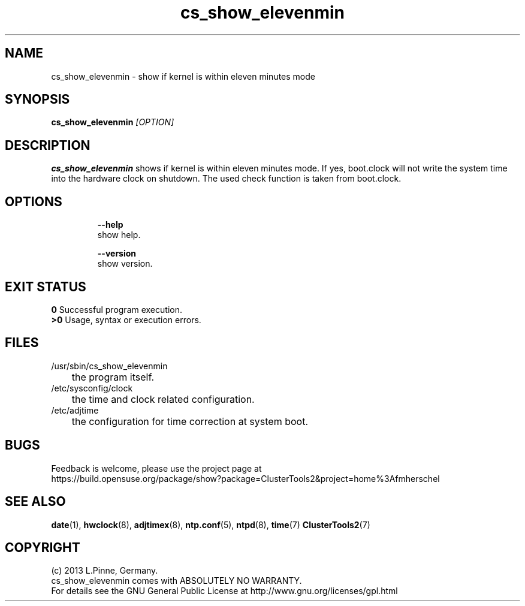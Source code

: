 .TH cs_show_elevenmin 8 "16 Mar 2013" "" "ClusterTools2"
.\"
.SH NAME
cs_show_elevenmin \- show if kernel is within eleven minutes mode
.\"
.SH SYNOPSIS
.B cs_show_elevenmin \fI[OPTION]\fR
.br
.\"
.SH DESCRIPTION
\fBcs_show_elevenmin\fP shows if kernel is within eleven minutes mode.
If yes, boot.clock will not write the system time into the hardware clock on shutdown.
The used check function is taken from boot.clock.
.br
.\"
.SH OPTIONS
.HP
\fB --help\fR
        show help.
.HP
\fB --version\fR
        show version.
.\"
.SH EXIT STATUS
.B 0
Successful program execution.
.br
.B >0 
Usage, syntax or execution errors.
.\"
.SH FILES
.TP
/usr/sbin/cs_show_elevenmin
	the program itself.
.TP
/etc/sysconfig/clock
	the time and clock related configuration.
.TP
/etc/adjtime
	the configuration for time correction at system boot.
.\"
.SH BUGS
Feedback is welcome, please use the project page at
.br
https://build.opensuse.org/package/show?package=ClusterTools2&project=home%3Afmherschel
.\"
.SH SEE ALSO
 \fBdate\fP(1), \fBhwclock\fP(8), \fBadjtimex\fP(8), \fBntp.conf\fP(5), \fBntpd\fP(8), \fBtime\fP(7) \fBClusterTools2\fP(7)
.\"
.SH COPYRIGHT
(c) 2013 L.Pinne, Germany.
.br
cs_show_elevenmin comes with ABSOLUTELY NO WARRANTY.
.br
For details see the GNU General Public License at
http://www.gnu.org/licenses/gpl.html
.\"

